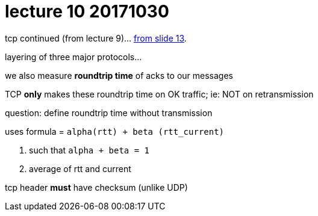= lecture 10 20171030
:slides: http://comet.lehman.cuny.edu/sfakhouri/teaching/cmp/cmp405/s16/lecturenotes/Chapter%2012.pdf

tcp continued (from lecture 9)... {slides}[from slide 13].

layering of three major protocols...

we also measure *roundtrip time* of acks to our messages

TCP *only* makes these roundtrip time on OK traffic; ie: NOT on retransmission

question: define roundtrip time without transmission

.uses formula = `alpha(rtt) + beta (rtt_current)`
. such that `alpha + beta = 1`
. average of rtt and current

tcp header *must* have checksum (unlike UDP)


